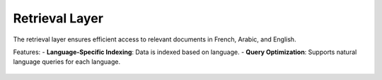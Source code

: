 Retrieval Layer
========================

The retrieval layer ensures efficient access to relevant documents in French, Arabic, and English.

Features:
- **Language-Specific Indexing**: Data is indexed based on language.
- **Query Optimization**: Supports natural language queries for each language.

.. figure:: /Documentation/images/retrieval_layer.jpg
   :width: 600
   :align: center
   :alt: Retrieval layer diagram
